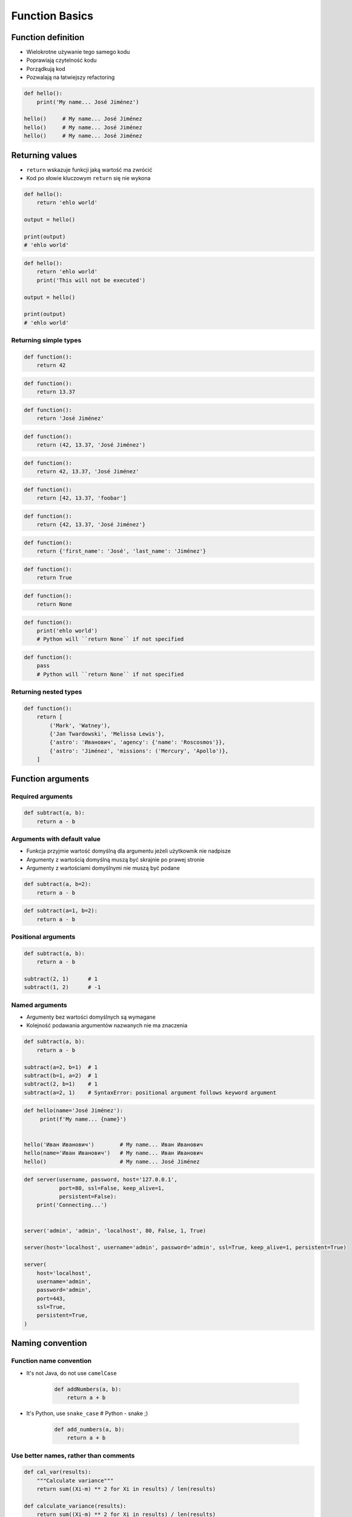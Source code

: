 .. _Function Basics:

***************
Function Basics
***************


Function definition
===================
* Wielokrotne używanie tego samego kodu
* Poprawiają czytelność kodu
* Porządkują kod
* Pozwalają na łatwiejszy refactoring

.. code-block:: python

    def hello():
        print('My name... José Jiménez')

    hello()     # My name... José Jiménez
    hello()     # My name... José Jiménez
    hello()     # My name... José Jiménez


Returning values
================
* ``return`` wskazuje funkcji jaką wartość ma zwrócić
* Kod po słowie kluczowym ``return`` się nie wykona

.. code-block:: python

    def hello():
        return 'ehlo world'

    output = hello()

    print(output)
    # 'ehlo world'

.. code-block:: python

    def hello():
        return 'ehlo world'
        print('This will not be executed')

    output = hello()

    print(output)
    # 'ehlo world'

Returning simple types
----------------------
.. code-block:: python

    def function():
        return 42

.. code-block:: python

    def function():
        return 13.37

.. code-block:: python

    def function():
        return 'José Jiménez'

.. code-block:: python

    def function():
        return (42, 13.37, 'José Jiménez')

.. code-block:: python

    def function():
        return 42, 13.37, 'José Jiménez'

.. code-block:: python

    def function():
        return [42, 13.37, 'foobar']

.. code-block:: python

    def function():
        return {42, 13.37, 'José Jiménez'}

.. code-block:: python

    def function():
        return {'first_name': 'José', 'last_name': 'Jiménez'}

.. code-block:: python

    def function():
        return True

.. code-block:: python

    def function():
        return None

.. code-block:: python

    def function():
        print('ehlo world')
        # Python will ``return None`` if not specified

.. code-block:: python

    def function():
        pass
        # Python will ``return None`` if not specified

Returning nested types
----------------------
.. code-block:: python

    def function():
        return [
            ('Mark', 'Watney'),
            {'Jan Twardowski', 'Melissa Lewis'},
            {'astro': 'Иванович', 'agency': {'name': 'Roscosmos'}},
            {'astro': 'Jiménez', 'missions': ('Mercury', 'Apollo')},
        ]

Function arguments
==================

Required arguments
------------------
.. code-block:: python

    def subtract(a, b):
        return a - b

Arguments with default value
----------------------------
* Funkcja przyjmie wartość domyślną dla argumentu jeżeli użytkownik nie nadpisze
* Argumenty z wartością domyślną muszą być skrajnie po prawej stronie
* Argumenty z wartościami domyślnymi nie muszą być podane

.. code-block:: python

    def subtract(a, b=2):
        return a - b

.. code-block:: python

    def subtract(a=1, b=2):
        return a - b

Positional arguments
--------------------
.. code-block:: python

    def subtract(a, b):
        return a - b

    subtract(2, 1)      # 1
    subtract(1, 2)      # -1

Named arguments
---------------
* Argumenty bez wartości domyślnych są wymagane
* Kolejność podawania argumentów nazwanych nie ma znaczenia

.. code-block:: python

    def subtract(a, b):
        return a - b

    subtract(a=2, b=1)  # 1
    subtract(b=1, a=2)  # 1
    subtract(2, b=1)    # 1
    subtract(a=2, 1)    # SyntaxError: positional argument follows keyword argument

.. code-block:: python

    def hello(name='José Jiménez'):
         print(f'My name... {name}')


    hello('Иван Иванович')        # My name... Иван Иванович
    hello(name='Иван Иванович')   # My name... Иван Иванович
    hello()                       # My name... José Jiménez

.. code-block:: python

    def server(username, password, host='127.0.0.1',
               port=80, ssl=False, keep_alive=1,
               persistent=False):
        print('Connecting...')


    server('admin', 'admin', 'localhost', 80, False, 1, True)

    server(host='localhost', username='admin', password='admin', ssl=True, keep_alive=1, persistent=True)

    server(
        host='localhost',
        username='admin',
        password='admin',
        port=443,
        ssl=True,
        persistent=True,
    )

.. code-block:: python
    :emphasize-lines: 6,10

    def read_csv(filepath_or_buffer, sep=', ', delimiter=None, header='infer',
                 names=None, index_col=None, usecols=None, squeeze=False, prefix=None,
                 mangle_dupe_cols=True, dtype=None, engine=None, converters=None,
                 true_values=None, false_values=None, skipinitialspace=False,
                 skiprows=None, nrows=None, na_values=None, keep_default_na=True,
                 na_filter=True, verbose=False, skip_blank_lines=True, parse_dates=False,
                 infer_datetime_format=False, keep_date_col=False, date_parser=None,
                 dayfirst=False, iterator=False, chunksize=None, compression='infer',
                 thousands=None, decimal=b'.', lineterminator=None, quotechar='"',
                 quoting=0, escapechar=None, comment=None, encoding=None, dialect=None,
                 tupleize_cols=None, error_bad_lines=True, warn_bad_lines=True,
                 skipfooter=0, doublequote=True, delim_whitespace=False, low_memory=True,
                 memory_map=False, float_precision=None):
        """
        Definition of pandas.read_csv() function
        https://pandas.pydata.org/pandas-docs/stable/reference/api/pandas.read_csv.html
        """


    data = read_csv(
        filepath_or_buffer='iris.csv',
        encoding='utf-8',
        verbose=True,
        usecols=['Sepal Length', 'Species']
    )


Naming convention
=================

Function name convention
------------------------
* It's not Java, do not use ``camelCase``

    .. code-block:: python

        def addNumbers(a, b):
            return a + b

* It's Python, use ``snake_case`` # Python - snake ;)

    .. code-block:: python

        def add_numbers(a, b):
            return a + b

Use better names, rather than comments
--------------------------------------
.. code-block:: python

    def cal_var(results):
        """Calculate variance"""
        return sum((Xi-m) ** 2 for Xi in results) / len(results)

    def calculate_variance(results):
        return sum((Xi-m) ** 2 for Xi in results) / len(results)

Name collisions
---------------
* ``_`` at the end of name when name collision

    .. code-block:: python

        def print_(text):
            print(f'<strong>{text}</strong>')

System functions names
----------------------
* ``__`` at the beginning and end of name

    .. code-block:: python

        def __import__(module_name):
            ...


Variable scope
==============

Global scope
------------
* All variables in main program
* Variables are available inside all functions

.. code-block:: python

    print(globals())
    # {...}

Local scope
-----------
* Variables defined inside function
* Variables are not available from outside

.. code-block:: python

    print(locals())
    # {...}

.. code-block:: python

    def add_numbers(a, b=2):
        c = 3
        print(locals())

    add_numbers(1)
    # {'a': 1, 'b': 2, 'c': 3}


Assignments
===========

Cleaning text input
-------------------
* Complexity level: easy
* Lines of code to write: 15 lines
* Estimated time of completion: 15 min
* Filename: :download:`solution/functions_str_clean.py`

#. Napisz funkcję oczyszczającą ciągi znaków
#. Funkcja musi przechodzić wszystkie ``doctest``

.. code-block:: python

    def clean(text: str) -> str:
        """
        >>> clean('  bolesława chrobrego ')
        'Bolesława Chrobrego'

        >>> clean('ul Jana III SobIESkiego')
        'Jana III Sobieskiego'

        >>> clean('\tul. Jana trzeciego Sobieskiego')
        'Jana III Sobieskiego'

        >>> clean('ulicaJana III Sobieskiego')
        'Jana III Sobieskiego'

        >>> clean('UL. JA\tNA 3 SOBIES  KIEGO')
        'Jana III Sobieskiego'

        >>> clean('UL. Zygmunta III WaZY')
        'Zygmunta III Wazy'

        >>> clean('ULICA JANA III SOBIESKIEGO  ')
        'Jana III Sobieskiego'

        >>> clean('ULICA. JANA III SOBIeskieGO')
        'Jana III Sobieskiego'

        >>> clean(' Jana 3 Sobieskiego  ')
        'Jana III Sobieskiego'

        >>> clean('Jana III Sobi\teskiego ')
        'Jana III Sobieskiego'

        >>> clean('ul.Mieszka II')
        'Mieszka II'
        """
        return text

:The whys and wherefores:
    * Definiowanie i uruchamianie funkcji
    * Sprawdzanie przypadków brzegowych (niekompatybilne argumenty)
    * Parsowanie argumentów funkcji
    * Czyszczenie danych od użytkownika

Aviation numbers
----------------
* Complexity level: easy
* Lines of code to write: 15 lines
* Estimated time of completion: 15 min
* Filename: :download:`solution/functions_aviation_numbers.py`

#. Napisz funkcję ``aviation_numbers``
#. Funkcja zamieni dowolnego ``int`` lub ``float`` na formę tekstową w mowie pilotów
#. Funkcja musi przechodzić wszystkie ``doctest``

.. csv-table:: Aviation Phonetic Numbers
    :header-rows: 1
    :file: data/aviation-numbers.csv

.. code-block:: python

    def aviation_numbers(number: Union[int, float]) -> str:
        """
        >>> aviation_numbers(1969)
        'one niner six niner'

        >>> aviation_numbers(31337)
        'tree one tree tree seven'

        >>> aviation_numbers(13.37)
        'one tree and tree seven'

        >>> aviation_numbers(31.337)
        'tree one and tree tree seven'

        >>> aviation_numbers(-1969)
        'minus one niner six niner'

        >>> aviation_numbers(-31.337)
        'minus tree one and tree tree seven'

        >>> aviation_numbers(-49.35)
        'minus fower niner and tree fife'
        """
        return number

:The whys and wherefores:
    * Definiowanie i uruchamianie funkcji
    * Sprawdzanie przypadków brzegowych (niekompatybilne argumenty)
    * Parsowanie argumentów funkcji
    * Definiowanie i korzystanie z ``dict`` z wartościami
    * Przypadek zaawansowany: argumenty pozycyjne i domyślne
    * Rzutowanie i konwersja typów

Number to human readable
------------------------
* Complexity level: medium
* Lines of code to write: 15 lines
* Estimated time of completion: 15 min
* Filename: :download:`solution/functions_numstr_human.py`

#. Napisz funkcję ``number_to_str``
#. Funkcja zamieni dowolnego ``int`` lub ``float`` na formę tekstową
#. Funkcja musi zmieniać wartości na poprawną gramatycznie formę
#. Max 6 cyfr przed przecinkiem
#. Max 5 cyfr po przecinku

    .. code-block:: python

        number_to_str(1969)      #
        number_to_str(13.37)     #
        number_to_str(31337)     #
        number_to_str(31.337)    #
        number_to_str(-1969)     #
        number_to_str(-31.337)   #

.. code-block:: python

    def number_to_text(number: Union[int, float]) -> str:
        """
        >>> number_to_text(1969)
        'one thousand nine hundred sixty nine'

        >>> number_to_text(31337)
        'thirty one thousand three hundred thirty seven'

        >>> number_to_text(13.37)
        'thirteen and thirty seven hundredths'

        >>> number_to_text(31.337)
        'thirty one three hundreds thirty seven thousands'

        >>> number_to_text(-1969)
        'minus one thousand nine hundred sixty nine'

        >>> number_to_text(-31.337)
        'minus thirty one three hundreds thirty seven thousands'

        >>> number_to_text(-49.35)
        'minus forty nine and thirty five hundreds'
        """
        return number

:The whys and wherefores:
    * Definiowanie i uruchamianie funkcji
    * Sprawdzanie przypadków brzegowych (niekompatybilne argumenty)
    * Parsowanie argumentów funkcji
    * Definiowanie i korzystanie z ``dict`` z wartościami
    * Przypadek zaawansowany: argumenty pozycyjne i domyślne
    * Rzutowanie i konwersja typów

Roman numbers
-------------
* Complexity level: medium
* Lines of code to write: 15 lines
* Estimated time of completion: 15 min
* Filename: :download:`solution/functions_roman.py`

#. Napisz program, który przeliczy wprowadzoną liczbę rzymską na jej postać dziesiętną.
#. Napisz drugą funkcję, która dokona procesu odwrotnego.

:The whys and wherefores:
    * Definiowanie i uruchamianie funkcji
    * Sprawdzanie przypadków brzegowych (niekompatybilne argumenty)
    * Parsowanie argumentów funkcji
    * Definiowanie i korzystanie z ``dict`` z wartościami
    * Sprawdzanie czy element istnieje w ``dict``
    * Rzutowanie i konwersja typów
